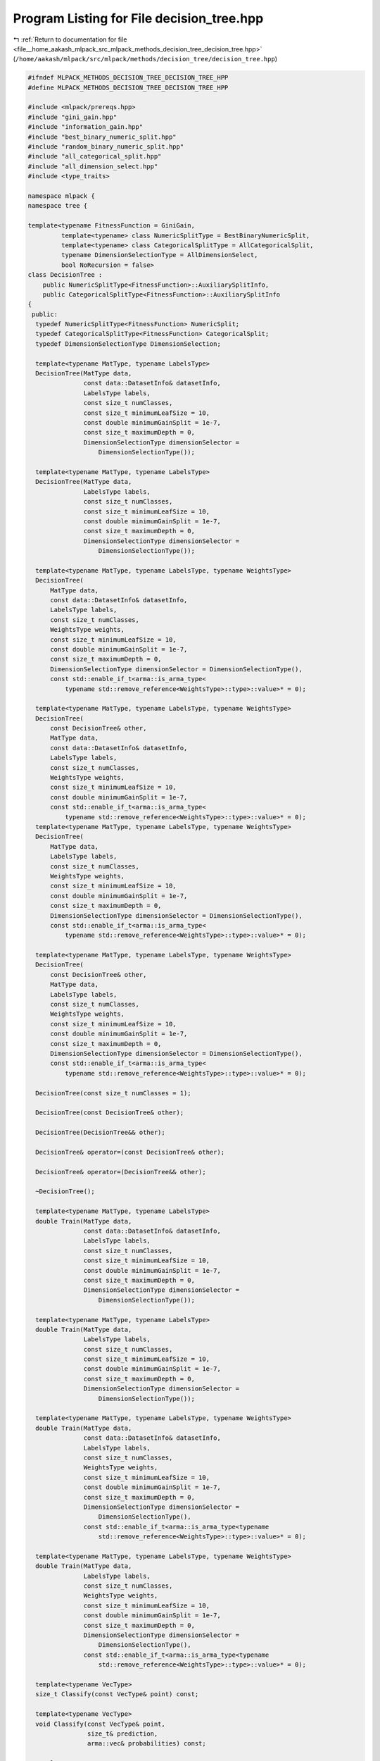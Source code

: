 
.. _program_listing_file__home_aakash_mlpack_src_mlpack_methods_decision_tree_decision_tree.hpp:

Program Listing for File decision_tree.hpp
==========================================

|exhale_lsh| :ref:`Return to documentation for file <file__home_aakash_mlpack_src_mlpack_methods_decision_tree_decision_tree.hpp>` (``/home/aakash/mlpack/src/mlpack/methods/decision_tree/decision_tree.hpp``)

.. |exhale_lsh| unicode:: U+021B0 .. UPWARDS ARROW WITH TIP LEFTWARDS

.. code-block:: cpp

   
   #ifndef MLPACK_METHODS_DECISION_TREE_DECISION_TREE_HPP
   #define MLPACK_METHODS_DECISION_TREE_DECISION_TREE_HPP
   
   #include <mlpack/prereqs.hpp>
   #include "gini_gain.hpp"
   #include "information_gain.hpp"
   #include "best_binary_numeric_split.hpp"
   #include "random_binary_numeric_split.hpp"
   #include "all_categorical_split.hpp"
   #include "all_dimension_select.hpp"
   #include <type_traits>
   
   namespace mlpack {
   namespace tree {
   
   template<typename FitnessFunction = GiniGain,
            template<typename> class NumericSplitType = BestBinaryNumericSplit,
            template<typename> class CategoricalSplitType = AllCategoricalSplit,
            typename DimensionSelectionType = AllDimensionSelect,
            bool NoRecursion = false>
   class DecisionTree :
       public NumericSplitType<FitnessFunction>::AuxiliarySplitInfo,
       public CategoricalSplitType<FitnessFunction>::AuxiliarySplitInfo
   {
    public:
     typedef NumericSplitType<FitnessFunction> NumericSplit;
     typedef CategoricalSplitType<FitnessFunction> CategoricalSplit;
     typedef DimensionSelectionType DimensionSelection;
   
     template<typename MatType, typename LabelsType>
     DecisionTree(MatType data,
                  const data::DatasetInfo& datasetInfo,
                  LabelsType labels,
                  const size_t numClasses,
                  const size_t minimumLeafSize = 10,
                  const double minimumGainSplit = 1e-7,
                  const size_t maximumDepth = 0,
                  DimensionSelectionType dimensionSelector =
                      DimensionSelectionType());
   
     template<typename MatType, typename LabelsType>
     DecisionTree(MatType data,
                  LabelsType labels,
                  const size_t numClasses,
                  const size_t minimumLeafSize = 10,
                  const double minimumGainSplit = 1e-7,
                  const size_t maximumDepth = 0,
                  DimensionSelectionType dimensionSelector =
                      DimensionSelectionType());
   
     template<typename MatType, typename LabelsType, typename WeightsType>
     DecisionTree(
         MatType data,
         const data::DatasetInfo& datasetInfo,
         LabelsType labels,
         const size_t numClasses,
         WeightsType weights,
         const size_t minimumLeafSize = 10,
         const double minimumGainSplit = 1e-7,
         const size_t maximumDepth = 0,
         DimensionSelectionType dimensionSelector = DimensionSelectionType(),
         const std::enable_if_t<arma::is_arma_type<
             typename std::remove_reference<WeightsType>::type>::value>* = 0);
   
     template<typename MatType, typename LabelsType, typename WeightsType>
     DecisionTree(
         const DecisionTree& other,
         MatType data,
         const data::DatasetInfo& datasetInfo,
         LabelsType labels,
         const size_t numClasses,
         WeightsType weights,
         const size_t minimumLeafSize = 10,
         const double minimumGainSplit = 1e-7,
         const std::enable_if_t<arma::is_arma_type<
             typename std::remove_reference<WeightsType>::type>::value>* = 0);
     template<typename MatType, typename LabelsType, typename WeightsType>
     DecisionTree(
         MatType data,
         LabelsType labels,
         const size_t numClasses,
         WeightsType weights,
         const size_t minimumLeafSize = 10,
         const double minimumGainSplit = 1e-7,
         const size_t maximumDepth = 0,
         DimensionSelectionType dimensionSelector = DimensionSelectionType(),
         const std::enable_if_t<arma::is_arma_type<
             typename std::remove_reference<WeightsType>::type>::value>* = 0);
   
     template<typename MatType, typename LabelsType, typename WeightsType>
     DecisionTree(
         const DecisionTree& other,
         MatType data,
         LabelsType labels,
         const size_t numClasses,
         WeightsType weights,
         const size_t minimumLeafSize = 10,
         const double minimumGainSplit = 1e-7,
         const size_t maximumDepth = 0,
         DimensionSelectionType dimensionSelector = DimensionSelectionType(),
         const std::enable_if_t<arma::is_arma_type<
             typename std::remove_reference<WeightsType>::type>::value>* = 0);
   
     DecisionTree(const size_t numClasses = 1);
   
     DecisionTree(const DecisionTree& other);
   
     DecisionTree(DecisionTree&& other);
   
     DecisionTree& operator=(const DecisionTree& other);
   
     DecisionTree& operator=(DecisionTree&& other);
   
     ~DecisionTree();
   
     template<typename MatType, typename LabelsType>
     double Train(MatType data,
                  const data::DatasetInfo& datasetInfo,
                  LabelsType labels,
                  const size_t numClasses,
                  const size_t minimumLeafSize = 10,
                  const double minimumGainSplit = 1e-7,
                  const size_t maximumDepth = 0,
                  DimensionSelectionType dimensionSelector =
                      DimensionSelectionType());
   
     template<typename MatType, typename LabelsType>
     double Train(MatType data,
                  LabelsType labels,
                  const size_t numClasses,
                  const size_t minimumLeafSize = 10,
                  const double minimumGainSplit = 1e-7,
                  const size_t maximumDepth = 0,
                  DimensionSelectionType dimensionSelector =
                      DimensionSelectionType());
   
     template<typename MatType, typename LabelsType, typename WeightsType>
     double Train(MatType data,
                  const data::DatasetInfo& datasetInfo,
                  LabelsType labels,
                  const size_t numClasses,
                  WeightsType weights,
                  const size_t minimumLeafSize = 10,
                  const double minimumGainSplit = 1e-7,
                  const size_t maximumDepth = 0,
                  DimensionSelectionType dimensionSelector =
                      DimensionSelectionType(),
                  const std::enable_if_t<arma::is_arma_type<typename
                      std::remove_reference<WeightsType>::type>::value>* = 0);
   
     template<typename MatType, typename LabelsType, typename WeightsType>
     double Train(MatType data,
                  LabelsType labels,
                  const size_t numClasses,
                  WeightsType weights,
                  const size_t minimumLeafSize = 10,
                  const double minimumGainSplit = 1e-7,
                  const size_t maximumDepth = 0,
                  DimensionSelectionType dimensionSelector =
                      DimensionSelectionType(),
                  const std::enable_if_t<arma::is_arma_type<typename
                      std::remove_reference<WeightsType>::type>::value>* = 0);
   
     template<typename VecType>
     size_t Classify(const VecType& point) const;
   
     template<typename VecType>
     void Classify(const VecType& point,
                   size_t& prediction,
                   arma::vec& probabilities) const;
   
     template<typename MatType>
     void Classify(const MatType& data,
                   arma::Row<size_t>& predictions) const;
   
     template<typename MatType>
     void Classify(const MatType& data,
                   arma::Row<size_t>& predictions,
                   arma::mat& probabilities) const;
   
     template<typename Archive>
     void serialize(Archive& ar, const uint32_t /* version */);
   
     size_t NumChildren() const { return children.size(); }
   
     const DecisionTree& Child(const size_t i) const { return *children[i]; }
     DecisionTree& Child(const size_t i) { return *children[i]; }
   
     size_t SplitDimension() const { return splitDimension; }
   
     template<typename VecType>
     size_t CalculateDirection(const VecType& point) const;
   
     size_t NumClasses() const;
   
    private:
     std::vector<DecisionTree*> children;
     size_t splitDimension;
     size_t dimensionTypeOrMajorityClass;
     arma::vec classProbabilities;
   
     typedef typename NumericSplit::AuxiliarySplitInfo
         NumericAuxiliarySplitInfo;
     typedef typename CategoricalSplit::AuxiliarySplitInfo
         CategoricalAuxiliarySplitInfo;
   
     template<bool UseWeights, typename RowType, typename WeightsRowType>
     void CalculateClassProbabilities(const RowType& labels,
                                      const size_t numClasses,
                                      const WeightsRowType& weights);
   
     template<bool UseWeights, typename MatType>
     double Train(MatType& data,
                  const size_t begin,
                  const size_t count,
                  const data::DatasetInfo& datasetInfo,
                  arma::Row<size_t>& labels,
                  const size_t numClasses,
                  arma::rowvec& weights,
                  const size_t minimumLeafSize,
                  const double minimumGainSplit,
                  const size_t maximumDepth,
                  DimensionSelectionType& dimensionSelector);
   
     template<bool UseWeights, typename MatType>
     double Train(MatType& data,
                  const size_t begin,
                  const size_t count,
                  arma::Row<size_t>& labels,
                  const size_t numClasses,
                  arma::rowvec& weights,
                  const size_t minimumLeafSize,
                  const double minimumGainSplit,
                  const size_t maximumDepth,
                  DimensionSelectionType& dimensionSelector);
   };
   
   template<typename FitnessFunction = GiniGain,
            template<typename> class NumericSplitType = BestBinaryNumericSplit,
            template<typename> class CategoricalSplitType = AllCategoricalSplit,
            typename DimensionSelectType = AllDimensionSelect>
   using DecisionStump = DecisionTree<FitnessFunction,
                                      NumericSplitType,
                                      CategoricalSplitType,
                                      DimensionSelectType,
                                      false>;
   
   typedef DecisionTree<InformationGain,
                        BestBinaryNumericSplit,
                        AllCategoricalSplit,
                        AllDimensionSelect,
                        true> ID3DecisionStump;
   } // namespace tree
   } // namespace mlpack
   
   // Include implementation.
   #include "decision_tree_impl.hpp"
   
   #endif
